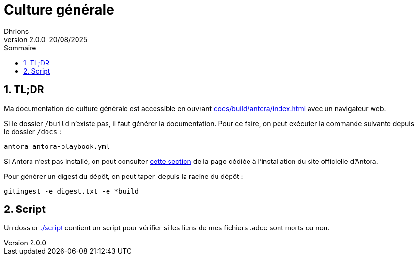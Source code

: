 = Culture générale
Dhrions
Version 2.0.0, 20/08/2025
// Document attributes
:sectnums:                                                          
:toc:                                                   
:toclevels: 5  
:toc-title: Sommaire

:description: Example AsciiDoc document                             
:keywords: AsciiDoc                                                 
:imagesdir: ./images
:iconsdir: ./icons
:stylesdir: ./styles
:scriptsdir: ./js

// Mes variables
:url-wiki: https://fr.wikipedia.org/wiki
:url-wiki-Europe-Ouest: {url-wiki}/Europe_de_l%27Ouest

== TL;DR

Ma documentation de culture générale est accessible en ouvrant link:docs/build/antora/index.html[] avec un navigateur web.

Si le dossier `/build` n'existe pas, il faut générer la documentation.
Pour ce faire, on peut exécuter la commande suivante depuis le dossier `/docs` :

[source, bash]
antora antora-playbook.yml

Si Antora n'est pas installé, on peut consulter link:https://docs.antora.org/antora/latest/install-and-run-quickstart/#install-antora[cette section] de la page dédiée à l'installation du site officielle d'Antora.

Pour générer un digest du dépôt, on peut taper, depuis la racine du dépôt :

[source, bash]
gitingest -e digest.txt -e *build

== Script

Un dossier link:./script[] contient un script pour vérifier si les liens de mes fichiers .adoc sont morts ou non.